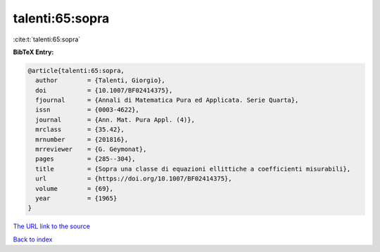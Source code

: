 talenti:65:sopra
================

:cite:t:`talenti:65:sopra`

**BibTeX Entry:**

.. code-block:: bibtex

   @article{talenti:65:sopra,
     author        = {Talenti, Giorgio},
     doi           = {10.1007/BF02414375},
     fjournal      = {Annali di Matematica Pura ed Applicata. Serie Quarta},
     issn          = {0003-4622},
     journal       = {Ann. Mat. Pura Appl. (4)},
     mrclass       = {35.42},
     mrnumber      = {201816},
     mrreviewer    = {G. Geymonat},
     pages         = {285--304},
     title         = {Sopra una classe di equazioni ellittiche a coefficienti misurabili},
     url           = {https://doi.org/10.1007/BF02414375},
     volume        = {69},
     year          = {1965}
   }
`The URL link to the source <https://doi.org/10.1007/BF02414375>`_


`Back to index <../By-Cite-Keys.html>`_
